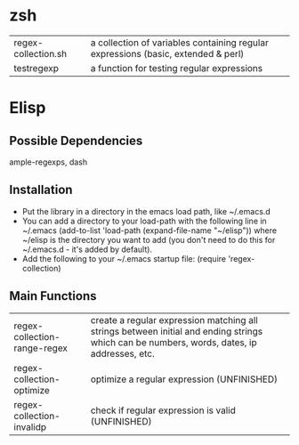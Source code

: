 * zsh
| regex-collection.sh | a collection of variables containing regular expressions (basic, extended & perl) |
| testregexp          | a function for testing regular expressions                                        |
* Elisp
** Possible Dependencies

ample-regexps, dash

** Installation

 - Put the library in a directory in the emacs load path, like ~/.emacs.d
 - You can add a directory to your load-path with the following line in ~/.emacs
   (add-to-list 'load-path (expand-file-name "~/elisp"))
   where ~/elisp is the directory you want to add 
   (you don't need to do this for ~/.emacs.d - it's added by default).
 - Add the following to your ~/.emacs startup file: (require 'regex-collection)

** Main Functions
| regex-collection-range-regex | create a regular expression matching all strings between initial and ending strings which can be numbers, words, dates, ip addresses, etc. |
| regex-collection-optimize    | optimize a regular expression (UNFINISHED)                                                                                                 |
| regex-collection-invalidp    | check if regular expression is valid (UNFINISHED)                                                                                          |


